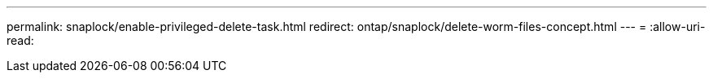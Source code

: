 ---
permalink: snaplock/enable-privileged-delete-task.html 
redirect: ontap/snaplock/delete-worm-files-concept.html 
---
= 
:allow-uri-read: 


